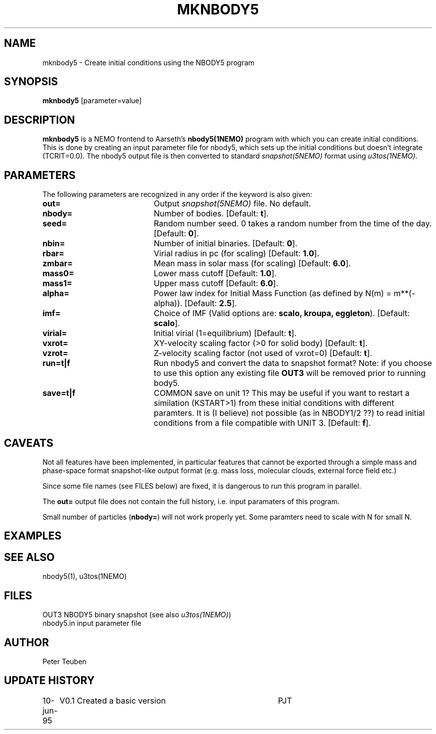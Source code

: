 .TH MKNBODY5 1NEMO "10 June 1995"
.SH NAME
mknbody5 \- Create initial conditions using the NBODY5 program
.SH SYNOPSIS
\fBmknbody5\fP [parameter=value]
.SH DESCRIPTION
\fBmknbody5\fP is a NEMO frontend to Aarseth's \fPnbody5(1NEMO)\fP
program with which you can create initial conditions. This is done by
creating an input parameter file for nbody5, which sets up the
initial conditions but doesn't integrate (TCRIT=0.0). The nbody5
output file is then converted to standard \fIsnapshot(5NEMO)\fP
format using \fIu3tos(1NEMO)\fP.
.SH PARAMETERS
The following parameters are recognized in any order if the keyword
is also given:
.TP 20
\fBout=\fP
Output \fIsnapshot(5NEMO)\fP file.
No default.
.TP
\fBnbody=\fP
Number of bodies.
[Default: \fBt\fP].
.TP
\fBseed=\fP
Random number seed. 0 takes a random number from the time of the
day.
[Default: \fB0\fP].
.TP
\fBnbin=\fP
Number of initial binaries.
[Default: \fB0\fP].
.TP
\fBrbar=\fP
Virial radius in pc (for scaling)  
[Default: \fB1.0\fP].
.TP
\fBzmbar=\fP
Mean mass in solar mass (for scaling) 
[Default: \fB6.0\fP].
.TP
\fBmass0=\fP
Lower mass cutoff     
[Default: \fB1.0\fP].
.TP
\fBmass1=\fP
Upper mass cutoff     
[Default: \fB6.0\fP].
.TP
\fBalpha=\fP
Power law index for Initial Mass Function 
(as defined by N(m) = m**(-alpha)).
[Default: \fB2.5\fP].
.TP 
\fBimf=\fP
Choice of IMF (Valid options are: \fBscalo, kroupa, eggleton\fP).
[Default: \fBscalo\fP].
.TP
\fBvirial=\fP
Initial virial (1=equilibrium)     
[Default: \fBt\fP].
.TP
\fBvxrot=\fP
XY-velocity scaling factor (>0 for solid body) 
[Default: \fBt\fP].
.TP
\fBvzrot=\fP
Z-velocity scaling factor (not used of vxrot=0) 
[Default: \fBt\fP].
.TP
\fBrun=t|f\fP
Run nbody5 and convert the data to snapshot format?
Note: if you choose to use this option any existing file \fBOUT3\fP
will be removed prior to running \fNbody5\fP.
.TP
\fBsave=t|f\fP
COMMON save on unit 1? This may be useful if you want to restart
a similation (KSTART>1) from these initial conditions with different
paramters. It is (I believe) not possible (as in NBODY1/2 ??) to read
initial conditions from a file compatible with UNIT 3.
[Default: \fBf\fP].
.SH CAVEATS
Not all features have been implemented, in particular features
that cannot be exported through a simple mass and phase-space
format snapshot-like output format (e.g. mass loss, molecular clouds,
external force field etc.)
.PP
Since some file names (see FILES below) are fixed, it is dangerous
to run this program in parallel.
.PP
The \fBout=\fP output file does not contain the full history,
i.e. input paramaters of this program.
.PP
Small number of particles (\fBnbody=\fP) will not work properly
yet. Some paramters need to scale with N for small N.
.SH EXAMPLES
.SH SEE ALSO
nbody5(1), u3tos(1NEMO)
.SH FILES
.nf
.ta +1i
OUT3        NBODY5 binary snapshot (see also \fIu3tos(1NEMO)\fP)
nbody5.in   input parameter file
.SH AUTHOR
Peter Teuben
.SH UPDATE HISTORY
.nf
.ta +1.0i +4.0i
10-jun-95	V0.1 Created a basic version	PJT
.fi
